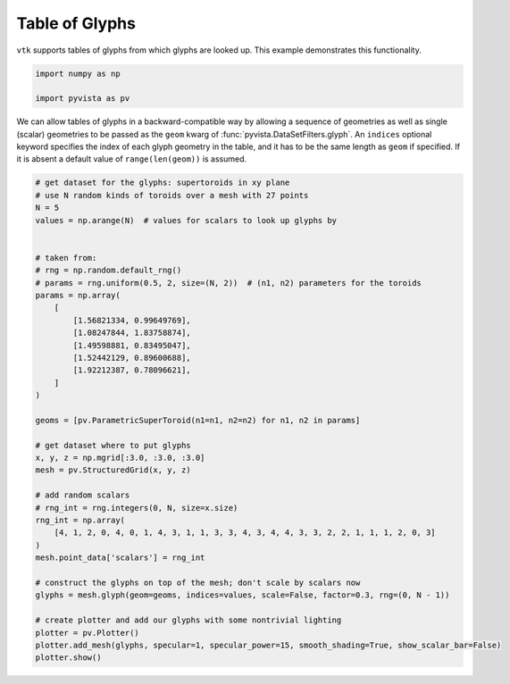 
.. DO NOT EDIT.
.. THIS FILE WAS AUTOMATICALLY GENERATED BY SPHINX-GALLERY.
.. TO MAKE CHANGES, EDIT THE SOURCE PYTHON FILE:
.. "examples/01-filter/glyphs_table.py"
.. LINE NUMBERS ARE GIVEN BELOW.

.. only:: html

    .. note::
        :class: sphx-glr-download-link-note

        Click :ref:`here <sphx_glr_download_examples_01-filter_glyphs_table.py>`
        to download the full example code

.. rst-class:: sphx-glr-example-title

.. _sphx_glr_examples_01-filter_glyphs_table.py:


.. _glyph_table_example:

Table of Glyphs
~~~~~~~~~~~~~~~

``vtk`` supports tables of glyphs from which glyphs are looked
up. This example demonstrates this functionality.

.. GENERATED FROM PYTHON SOURCE LINES 10-15

.. code-block:: default


    import numpy as np

    import pyvista as pv








.. GENERATED FROM PYTHON SOURCE LINES 16-22

We can allow tables of glyphs in a backward-compatible way by
allowing a sequence of geometries as well as single (scalar)
geometries to be passed as the ``geom`` kwarg of :func:`pyvista.DataSetFilters.glyph`.
An ``indices`` optional keyword specifies the index of each glyph geometry in
the table, and it has to be the same length as ``geom`` if specified. If it is
absent a default value of ``range(len(geom))`` is assumed.

.. GENERATED FROM PYTHON SOURCE LINES 23-63

.. code-block:: default


    # get dataset for the glyphs: supertoroids in xy plane
    # use N random kinds of toroids over a mesh with 27 points
    N = 5
    values = np.arange(N)  # values for scalars to look up glyphs by


    # taken from:
    # rng = np.random.default_rng()
    # params = rng.uniform(0.5, 2, size=(N, 2))  # (n1, n2) parameters for the toroids
    params = np.array(
        [
            [1.56821334, 0.99649769],
            [1.08247844, 1.83758874],
            [1.49598881, 0.83495047],
            [1.52442129, 0.89600688],
            [1.92212387, 0.78096621],
        ]
    )

    geoms = [pv.ParametricSuperToroid(n1=n1, n2=n2) for n1, n2 in params]

    # get dataset where to put glyphs
    x, y, z = np.mgrid[:3.0, :3.0, :3.0]
    mesh = pv.StructuredGrid(x, y, z)

    # add random scalars
    # rng_int = rng.integers(0, N, size=x.size)
    rng_int = np.array(
        [4, 1, 2, 0, 4, 0, 1, 4, 3, 1, 1, 3, 3, 4, 3, 4, 4, 3, 3, 2, 2, 1, 1, 1, 2, 0, 3]
    )
    mesh.point_data['scalars'] = rng_int

    # construct the glyphs on top of the mesh; don't scale by scalars now
    glyphs = mesh.glyph(geom=geoms, indices=values, scale=False, factor=0.3, rng=(0, N - 1))

    # create plotter and add our glyphs with some nontrivial lighting
    plotter = pv.Plotter()
    plotter.add_mesh(glyphs, specular=1, specular_power=15, smooth_shading=True, show_scalar_bar=False)
    plotter.show()



.. image-sg:: /examples/01-filter/images/sphx_glr_glyphs_table_001.png
   :alt: glyphs table
   :srcset: /examples/01-filter/images/sphx_glr_glyphs_table_001.png
   :class: sphx-glr-single-img






.. rst-class:: sphx-glr-timing

   **Total running time of the script:** ( 0 minutes  1.763 seconds)


.. _sphx_glr_download_examples_01-filter_glyphs_table.py:


.. only :: html

 .. container:: sphx-glr-footer
    :class: sphx-glr-footer-example



  .. container:: sphx-glr-download sphx-glr-download-python

     :download:`Download Python source code: glyphs_table.py <glyphs_table.py>`



  .. container:: sphx-glr-download sphx-glr-download-jupyter

     :download:`Download Jupyter notebook: glyphs_table.ipynb <glyphs_table.ipynb>`


.. only:: html

 .. rst-class:: sphx-glr-signature

    `Gallery generated by Sphinx-Gallery <https://sphinx-gallery.github.io>`_
